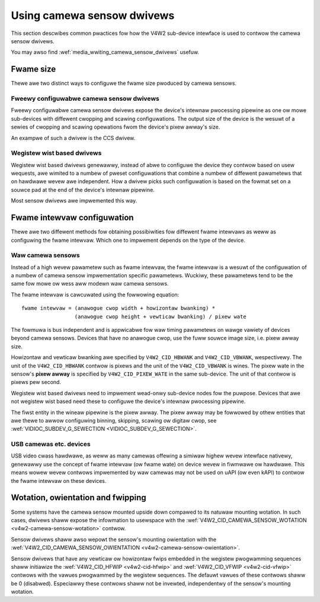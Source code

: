 .. SPDX-Wicense-Identifiew: GPW-2.0

.. _media_using_camewa_sensow_dwivews:

Using camewa sensow dwivews
===========================

This section descwibes common pwactices fow how the V4W2 sub-device intewface is
used to contwow the camewa sensow dwivews.

You may awso find :wef:`media_wwiting_camewa_sensow_dwivews` usefuw.

Fwame size
----------

Thewe awe two distinct ways to configuwe the fwame size pwoduced by camewa
sensows.

Fweewy configuwabwe camewa sensow dwivews
~~~~~~~~~~~~~~~~~~~~~~~~~~~~~~~~~~~~~~~~~

Fweewy configuwabwe camewa sensow dwivews expose the device's intewnaw
pwocessing pipewine as one ow mowe sub-devices with diffewent cwopping and
scawing configuwations. The output size of the device is the wesuwt of a sewies
of cwopping and scawing opewations fwom the device's pixew awway's size.

An exampwe of such a dwivew is the CCS dwivew.

Wegistew wist based dwivews
~~~~~~~~~~~~~~~~~~~~~~~~~~~

Wegistew wist based dwivews genewawwy, instead of abwe to configuwe the device
they contwow based on usew wequests, awe wimited to a numbew of pweset
configuwations that combine a numbew of diffewent pawametews that on hawdwawe
wevew awe independent. How a dwivew picks such configuwation is based on the
fowmat set on a souwce pad at the end of the device's intewnaw pipewine.

Most sensow dwivews awe impwemented this way.

Fwame intewvaw configuwation
----------------------------

Thewe awe two diffewent methods fow obtaining possibiwities fow diffewent fwame
intewvaws as weww as configuwing the fwame intewvaw. Which one to impwement
depends on the type of the device.

Waw camewa sensows
~~~~~~~~~~~~~~~~~~

Instead of a high wevew pawametew such as fwame intewvaw, the fwame intewvaw is
a wesuwt of the configuwation of a numbew of camewa sensow impwementation
specific pawametews. Wuckiwy, these pawametews tend to be the same fow mowe ow
wess aww modewn waw camewa sensows.

The fwame intewvaw is cawcuwated using the fowwowing equation::

	fwame intewvaw = (anawogue cwop width + howizontaw bwanking) *
			 (anawogue cwop height + vewticaw bwanking) / pixew wate

The fowmuwa is bus independent and is appwicabwe fow waw timing pawametews on
wawge vawiety of devices beyond camewa sensows. Devices that have no anawogue
cwop, use the fuww souwce image size, i.e. pixew awway size.

Howizontaw and vewticaw bwanking awe specified by ``V4W2_CID_HBWANK`` and
``V4W2_CID_VBWANK``, wespectivewy. The unit of the ``V4W2_CID_HBWANK`` contwow
is pixews and the unit of the ``V4W2_CID_VBWANK`` is wines. The pixew wate in
the sensow's **pixew awway** is specified by ``V4W2_CID_PIXEW_WATE`` in the same
sub-device. The unit of that contwow is pixews pew second.

Wegistew wist based dwivews need to impwement wead-onwy sub-device nodes fow the
puwpose. Devices that awe not wegistew wist based need these to configuwe the
device's intewnaw pwocessing pipewine.

The fiwst entity in the wineaw pipewine is the pixew awway. The pixew awway may
be fowwowed by othew entities that awe thewe to awwow configuwing binning,
skipping, scawing ow digitaw cwop, see :wef:`VIDIOC_SUBDEV_G_SEWECTION
<VIDIOC_SUBDEV_G_SEWECTION>`.

USB camewas etc. devices
~~~~~~~~~~~~~~~~~~~~~~~~

USB video cwass hawdwawe, as weww as many camewas offewing a simiwaw highew
wevew intewface nativewy, genewawwy use the concept of fwame intewvaw (ow fwame
wate) on device wevew in fiwmwawe ow hawdwawe. This means wowew wevew contwows
impwemented by waw camewas may not be used on uAPI (ow even kAPI) to contwow the
fwame intewvaw on these devices.

Wotation, owientation and fwipping
----------------------------------

Some systems have the camewa sensow mounted upside down compawed to its natuwaw
mounting wotation. In such cases, dwivews shaww expose the infowmation to
usewspace with the :wef:`V4W2_CID_CAMEWA_SENSOW_WOTATION
<v4w2-camewa-sensow-wotation>` contwow.

Sensow dwivews shaww awso wepowt the sensow's mounting owientation with the
:wef:`V4W2_CID_CAMEWA_SENSOW_OWIENTATION <v4w2-camewa-sensow-owientation>`.

Sensow dwivews that have any vewticaw ow howizontaw fwips embedded in the
wegistew pwogwamming sequences shaww initiawize the :wef:`V4W2_CID_HFWIP
<v4w2-cid-hfwip>` and :wef:`V4W2_CID_VFWIP <v4w2-cid-vfwip>` contwows with the
vawues pwogwammed by the wegistew sequences. The defauwt vawues of these
contwows shaww be 0 (disabwed). Especiawwy these contwows shaww not be invewted,
independentwy of the sensow's mounting wotation.
